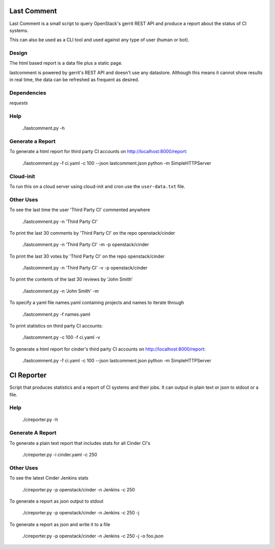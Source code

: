 Last Comment
============

Last Comment is a small script to query OpenStack's gerrit REST API
and produce a report about the status of CI systems.

This can also be used as a CLI tool and used against any type of user (human or bot).

Design
-------

The html based report is a data file plus a static page.


lastcomment is powered by gerrit's REST API and doesn't use any datastore.
Although this means it cannot show results in real time, the data can be
refreshed as frequent as desired.

Dependencies
------------

`requests`

Help
-----

    ./lastcomment.py -h

Generate a Report
------------------


To generate a html report for third party CI accounts on http://localhost:8000/report:

    ./lastcomment.py -f ci.yaml -c 100 --json lastcomment.json
    python -m SimpleHTTPServer

Cloud-init
-----------

To run this on a cloud server using cloud-init and cron use the ``user-data.txt`` file.

Other Uses
----------

To see the last time the user 'Third Party CI'  commented anywhere

    ./lastcomment.py -n 'Third Party CI'

To print the last 30 comments by 'Third Party CI' on the repo openstack/cinder

    ./lastcomment.py -n 'Third Party CI' -m -p openstack/cinder


To print the last 30 votes by 'Third Party CI' on the repo openstack/cinder

    ./lastcomment.py -n 'Third Party CI' -v -p openstack/cinder

To print the contents of the last 30 reviews by 'John Smith'

    ./lastcomment.py -n 'John Smith'  -m

To specify a yaml file names.yaml containing projects and names to iterate through

    ./lastcomment.py -f names.yaml

To print statistics on third party CI accounts:

    ./lastcomment.py -c 100 -f ci.yaml -v

To generate a html report for cinder's third party CI accounts on http://localhost:8000/report:

    ./lastcomment.py -f ci.yaml -c 100 --json lastcomment.json
    python -m SimpleHTTPServer

CI Reporter
===========

Script that produces statistics and a report of CI systems and their jobs.
It can output in plain text or json to stdout or a file.

Help
----
   ./cireporter.py -h

Generate A Report
-----------------

To generate a plain text report that includes stats for all Cinder CI's

    ./cireporter.py -i cinder.yaml -c 250

Other Uses
----------

To see the latest Cinder Jenkins stats

    ./cireporter.py -p openstack/cinder -n Jenkins -c 250

To generate a report as json output to stdout

    ./cireporter.py -p openstack/cinder -n Jenkins -c 250 -j

To generate a report as json and write it to a file

    ./cireporter.py -p openstack/cinder -n Jenkins -c 250 -j -o foo.json
